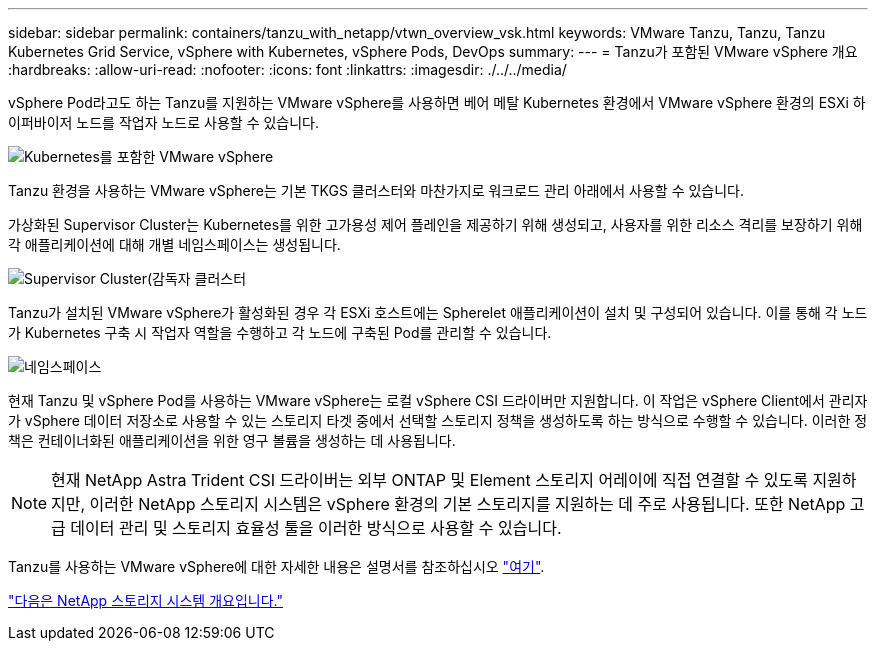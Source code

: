 ---
sidebar: sidebar 
permalink: containers/tanzu_with_netapp/vtwn_overview_vsk.html 
keywords: VMware Tanzu, Tanzu, Tanzu Kubernetes Grid Service, vSphere with Kubernetes, vSphere Pods, DevOps 
summary:  
---
= Tanzu가 포함된 VMware vSphere 개요
:hardbreaks:
:allow-uri-read: 
:nofooter: 
:icons: font
:linkattrs: 
:imagesdir: ./../../media/


vSphere Pod라고도 하는 Tanzu를 지원하는 VMware vSphere를 사용하면 베어 메탈 Kubernetes 환경에서 VMware vSphere 환경의 ESXi 하이퍼바이저 노드를 작업자 노드로 사용할 수 있습니다.

image::vtwn_image30.png[Kubernetes를 포함한 VMware vSphere]

Tanzu 환경을 사용하는 VMware vSphere는 기본 TKGS 클러스터와 마찬가지로 워크로드 관리 아래에서 사용할 수 있습니다.

가상화된 Supervisor Cluster는 Kubernetes를 위한 고가용성 제어 플레인을 제공하기 위해 생성되고, 사용자를 위한 리소스 격리를 보장하기 위해 각 애플리케이션에 대해 개별 네임스페이스는 생성됩니다.

image::vtwn_image29.png[Supervisor Cluster(감독자 클러스터]

Tanzu가 설치된 VMware vSphere가 활성화된 경우 각 ESXi 호스트에는 Spherelet 애플리케이션이 설치 및 구성되어 있습니다. 이를 통해 각 노드가 Kubernetes 구축 시 작업자 역할을 수행하고 각 노드에 구축된 Pod를 관리할 수 있습니다.

image::vtwn_image28.png[네임스페이스]

현재 Tanzu 및 vSphere Pod를 사용하는 VMware vSphere는 로컬 vSphere CSI 드라이버만 지원합니다. 이 작업은 vSphere Client에서 관리자가 vSphere 데이터 저장소로 사용할 수 있는 스토리지 타겟 중에서 선택할 스토리지 정책을 생성하도록 하는 방식으로 수행할 수 있습니다. 이러한 정책은 컨테이너화된 애플리케이션을 위한 영구 볼륨을 생성하는 데 사용됩니다.


NOTE: 현재 NetApp Astra Trident CSI 드라이버는 외부 ONTAP 및 Element 스토리지 어레이에 직접 연결할 수 있도록 지원하지만, 이러한 NetApp 스토리지 시스템은 vSphere 환경의 기본 스토리지를 지원하는 데 주로 사용됩니다. 또한 NetApp 고급 데이터 관리 및 스토리지 효율성 툴을 이러한 방식으로 사용할 수 있습니다.

Tanzu를 사용하는 VMware vSphere에 대한 자세한 내용은 설명서를 참조하십시오 link:https://docs.vmware.com/en/VMware-vSphere/7.0/vmware-vsphere-with-tanzu/GUID-152BE7D2-E227-4DAA-B527-557B564D9718.html["여기"^].

link:vtwn_overview_netapp.html["다음은 NetApp 스토리지 시스템 개요입니다."]
